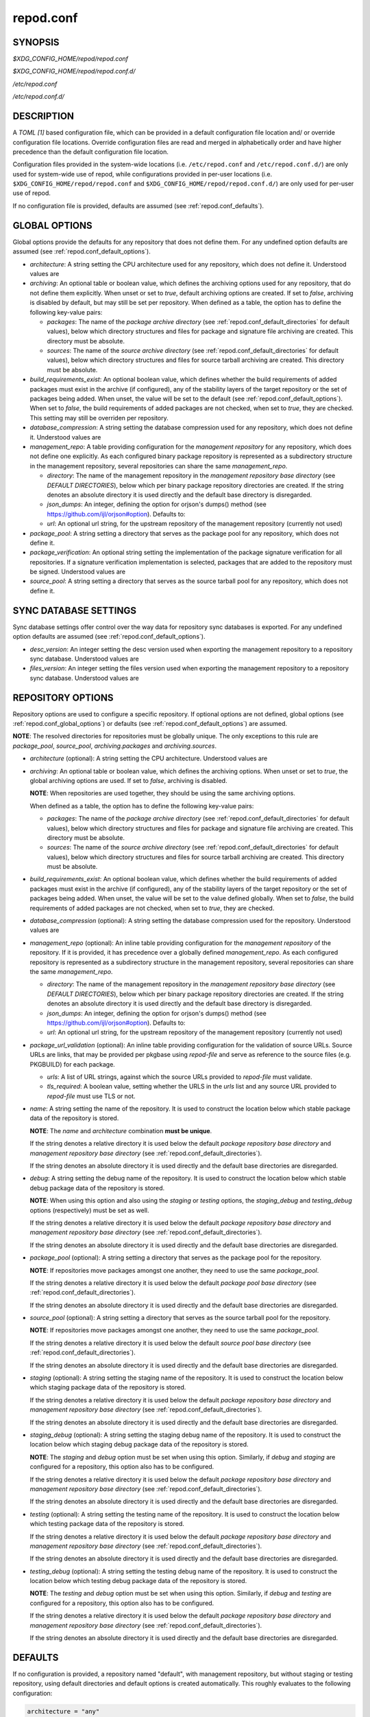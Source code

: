 .. _repod.conf:

==========
repod.conf
==========

.. _repod.conf_synopsis:

SYNOPSIS
--------

*$XDG_CONFIG_HOME/repod/repod.conf*

*$XDG_CONFIG_HOME/repod/repod.conf.d/*

*/etc/repod.conf*

*/etc/repod.conf.d/*

.. _repod.conf_description:

DESCRIPTION
-----------

A *TOML [1]* based configuration file, which can be provided in a default
configuration file location and/ or override configuration file locations.
Override configuration files are read and merged in alphabetically order and
have higher precedence than the default configuration file location.

Configuration files provided in the system-wide locations (i.e.
``/etc/repod.conf`` and ``/etc/repod.conf.d/``) are only used for system-wide
use of repod, while configurations provided in per-user locations (i.e.
``$XDG_CONFIG_HOME/repod/repod.conf`` and
``$XDG_CONFIG_HOME/repod/repod.conf.d/``) are only used for per-user use of
repod.

If no configuration file is provided, defaults are assumed (see
:ref:`repod.conf_defaults`).

.. _repod.conf_global_options:

GLOBAL OPTIONS
--------------

Global options provide the defaults for any repository that does not define
them. For any undefined option defaults are assumed (see
:ref:`repod.conf_default_options`).

* *architecture*: A string setting the CPU architecture used for any
  repository, which does not define it.
  Understood values are

  .. program-output:: python -c "from repod.common.enums import ArchitectureEnum; print('\"' + '\", \"'.join([arch.value for arch in ArchitectureEnum]) + '\"')"

* *archiving*: An optional table or boolean value, which defines the archiving
  options used for any repository, that do not define them explicitly.
  When unset or set to *true*, default archiving options are created. If set to
  *false*, archiving is disabled by default, but may still be set per
  repository.
  When defined as a table, the option has to define the following key-value pairs:

  * *packages*: The name of the *package archive directory* (see
    :ref:`repod.conf_default_directories` for default values), below which
    directory structures and files for package and signature file archiving are
    created.
    This directory must be absolute.

  * *sources*: The name of the *source archive directory* (see
    :ref:`repod.conf_default_directories` for default values), below which
    directory structures and files for source tarball archiving are created.
    This directory must be absolute.

* *build_requirements_exist*: An optional boolean value, which defines whether
  the build requirements of added packages must exist in the archive (if
  configured), any of the stability layers of the target repository or the set
  of packages being added.
  When unset, the value will be set to the default (see
  :ref:`repod.conf_default_options`).
  When set to *false*, the build requirements of added packages are not
  checked, when set to *true*, they are checked.
  This setting may still be overriden per repository.

* *database_compression*: A string setting the database compression used for
  any repository, which does not define it.
  Understood values are

  .. program-output:: python -c "from repod.common.enums import CompressionTypeEnum; print('\"' + '\", \"'.join(e.value for e in CompressionTypeEnum) + '\"')"

* *management_repo*: A table providing configuration for the *management
  repository* for any repository, which does not define one explicitly.
  As each configured binary package repository is represented as a subdirectory
  structure in the management repository, several repositories can share the
  same *management_repo*.

  * *directory*: The name of the management repository in the *management
    repository base directory* (see *DEFAULT DIRECTORIES*), below which per
    binary package repository directories are created. If the string denotes an
    absolute directory it is used directly and the default base directory is
    disregarded.

  * *json_dumps*: An integer, defining the option for orjson's dumps() method
    (see https://github.com/ijl/orjson#option). Defaults to:

    .. program-output:: python -c "from repod.config.defaults import ORJSON_OPTION; print(ORJSON_OPTION)"

  * *url*: An optional url string, for the upstream repository of the management repository (currently not used)

* *package_pool*: A string setting a directory that serves as the package pool
  for any repository, which does not define it.

* *package_verification*: An optional string setting the implementation of the
  package signature verification for all repositories.
  If a signature verification implementation is selected, packages that are
  added to the repository must be signed.
  Understood values are

  .. program-output:: python -c "from repod.common.enums import PkgVerificationTypeEnum; print('\"' + '\", \"'.join(e.value for e in PkgVerificationTypeEnum) + '\"')"

* *source_pool*: A string setting a directory that serves as the source tarball
  pool for any repository, which does not define it.

.. _repod.conf_syncdb_settings:

SYNC DATABASE SETTINGS
----------------------

Sync database settings offer control over the way data for repository sync
databases is exported. For any undefined option defaults are assumed (see
:ref:`repod.conf_default_options`).

* *desc_version*: An integer setting the desc version used when exporting the
  management repository to a repository sync database.
  Understood values are

  .. program-output:: python -c "from repod.common.enums import PackageDescVersionEnum; print(', '.join(str(e.value) for e in PackageDescVersionEnum))"

* *files_version*: An integer setting the files version used when exporting the
  management repository to a repository sync database.
  Understood values are

  .. program-output:: python -c "from repod.common.enums import FilesVersionEnum; print(', '.join(str(e.value) for e in FilesVersionEnum))"

.. _repod.conf_repository_options:

REPOSITORY OPTIONS
------------------

Repository options are used to configure a specific repository. If optional
options are not defined, global options (see :ref:`repod.conf_global_options`)
or defaults (see :ref:`repod.conf_default_options`) are assumed.

**NOTE**: The resolved directories for repositories must be globally unique.
The only exceptions to this rule are *package_pool*, *source_pool*,
*archiving.packages* and *archiving.sources*.

* *architecture* (optional): A string setting the CPU architecture.
  Understood values are

  .. program-output:: python -c "from repod.common.enums import ArchitectureEnum; print('\"' + '\", \"'.join([arch.value for arch in ArchitectureEnum]) + '\"')"

* *archiving*: An optional table or boolean value, which defines the archiving
  options.
  When unset or set to *true*, the global archiving options are used. If set to
  *false*, archiving is disabled.

  **NOTE**: When repositories are used together, they should be using the same archiving options.

  When defined as a table, the option has to define the following key-value pairs:

  * *packages*: The name of the *package archive directory* (see
    :ref:`repod.conf_default_directories` for default values), below which
    directory structures and files for package and signature file archiving are
    created.
    This directory must be absolute.

  * *sources*: The name of the *source archive directory* (see
    :ref:`repod.conf_default_directories` for default values), below which
    directory structures and files for source tarball archiving are created.
    This directory must be absolute.

* *build_requirements_exist*: An optional boolean value, which defines whether
  the build requirements of added packages must exist in the archive (if
  configured), any of the stability layers of the target repository or the set
  of packages being added.
  When unset, the value will be set to the value defined globally.
  When set to *false*, the build requirements of added packages are not
  checked, when set to *true*, they are checked.

* *database_compression* (optional): A string setting the database compression used for
  the repository.
  Understood values are

  .. program-output:: python -c "from repod.common.enums import CompressionTypeEnum; print('\"' + '\", \"'.join(e.value for e in CompressionTypeEnum) + '\"')"

* *management_repo* (optional): An inline table providing configuration for the
  *management repository* of the repository. If it is provided, it has
  precedence over a globally defined *management_repo*. As each configured
  repository is represented as a subdirectory structure in the management
  repository, several repositories can share the same *management_repo*.

  * *directory*: The name of the management repository in the *management
    repository base directory* (see *DEFAULT DIRECTORIES*), below which per
    binary package repository directories are created. If the string denotes an
    absolute directory it is used directly and the default base directory is
    disregarded.

  * *json_dumps*: An integer, defining the option for orjson's dumps() method
    (see https://github.com/ijl/orjson#option). Defaults to:

    .. program-output:: python -c "from repod.config.defaults import ORJSON_OPTION; print(ORJSON_OPTION)"

  * *url*: An optional url string, for the upstream repository of the management repository (currently not used)

* *package_url_validation* (optional): An inline table providing configuration
  for the validation of source URLs. Source URLs are links, that may be
  provided per pkgbase using *repod-file* and serve as reference to the source
  files (e.g. PKGBUILD) for each package.

  * *urls*: A list of URL strings, against which the source URLs provided to
    *repod-file* must validate.
  * *tls_required*: A boolean value, setting whether the URLS in the *urls*
    list and any source URL provided to *repod-file* must use TLS or not.

* *name*: A string setting the name of the repository. It is used to construct
  the location below which stable package data of the repository is stored.

  **NOTE**: The *name* and *architecture* combination **must be unique**.

  If the string denotes a relative directory it is used below the default
  *package repository base directory* and *management repository base
  directory* (see :ref:`repod.conf_default_directories`).

  If the string denotes an absolute directory it is used directly and the
  default base directories are disregarded.

* *debug*: A string setting the debug name of the repository. It is used to
  construct the location below which stable debug package data of the
  repository is stored.

  **NOTE**: When using this option and also using the *staging* or *testing*
  options, the *staging_debug* and *testing_debug* options (respectively) must
  be set as well.

  If the string denotes a relative directory it is used below the default
  *package repository base directory* and *management repository base
  directory* (see :ref:`repod.conf_default_directories`).

  If the string denotes an absolute directory it is used directly and the
  default base directories are disregarded.

* *package_pool* (optional): A string setting a directory that serves as the
  package pool for the repository.

  **NOTE**: If repositories move packages amongst one another, they need to use
  the same *package_pool*.

  If the string denotes a relative directory it is used below the default
  *package pool base directory* (see :ref:`repod.conf_default_directories`).

  If the string denotes an absolute directory it is used directly and the
  default base directories are disregarded.

* *source_pool* (optional): A string setting a directory that serves as the
  source tarball pool for the repository.

  **NOTE**: If repositories move packages amongst one another, they need to use
  the same *package_pool*.

  If the string denotes a relative directory it is used below the default
  *source pool base directory* (see :ref:`repod.conf_default_directories`).

  If the string denotes an absolute directory it is used directly and the
  default base directories are disregarded.

* *staging* (optional): A string setting the staging name of the repository. It
  is used to construct the location below which staging package data of the
  repository is stored.

  If the string denotes a relative directory it is used below the
  default *package repository base directory* and *management repository base
  directory* (see :ref:`repod.conf_default_directories`).

  If the string denotes an absolute directory it is used directly and the
  default base directories are disregarded.

* *staging_debug* (optional): A string setting the staging debug name of the
  repository. It is used to construct the location below which staging debug
  package data of the repository is stored.

  **NOTE**: The *staging* and *debug* option must be set when using this
  option. Similarly, if *debug* and *staging* are configured for a repository,
  this option also has to be configured.

  If the string denotes a relative directory it is used below the
  default *package repository base directory* and *management repository base
  directory* (see :ref:`repod.conf_default_directories`).

  If the string denotes an absolute directory it is used directly and the
  default base directories are disregarded.

* *testing* (optional): A string setting the testing name of the repository. It
  is used to construct the location below which testing package data of the
  repository is stored.

  If the string denotes a relative directory it is used below the
  default *package repository base directory* and *management repository base
  directory* (see :ref:`repod.conf_default_directories`).

  If the string denotes an absolute directory it is used directly and the
  default base directories are disregarded.

* *testing_debug* (optional): A string setting the testing debug name of the
  repository. It is used to construct the location below which testing debug
  package data of the repository is stored.

  **NOTE**: The *testing* and *debug* option must be set when using this
  option. Similarly, if *debug* and *testing* are configured for a repository,
  this option also has to be configured.

  If the string denotes a relative directory it is used below the
  default *package repository base directory* and *management repository base
  directory* (see :ref:`repod.conf_default_directories`).

  If the string denotes an absolute directory it is used directly and the
  default base directories are disregarded.

.. _repod.conf_defaults:

DEFAULTS
--------

If no configuration is provided, a repository named "default", with management
repository, but without staging or testing repository, using default
directories and default options is created automatically. This roughly
evaluates to the following configuration:

.. code:: toml

  architecture = "any"
  archiving = true
  database_compression = "gz"

  [syncdb_settings]
  desc_version = 1
  files_version = 1

  [management_repo]
  directory = "default"

  [[repositories]]
  name = "default"

.. _repod.conf_default_directories:

DEFAULT DIRECTORIES
^^^^^^^^^^^^^^^^^^^

* *$XDG_STATE_HOME/repod/management/* The default per-user location below which
  management repository directories are created (aka *management repository base
  directory*).

* */var/lib/repod/management/* The default system-wide location below which
  management repository directories are created (aka *management repository base
  directory*).

* *$XDG_STATE_HOME/repod/archive/package/* The default per-user location below
  which directory structures and files for package and signature file archiving
  are created (aka *package archive directory*).

* */var/lib/repod/archive/package/* The default system-wide location below
  which directory structures and files for package and signature file archiving
  are created (aka *package archive directory*).

* *$XDG_STATE_HOME/repod/archive/source/* The default per-user location below
  which directory structures and files for source tarball archiving are created
  (aka *source archive directory*).

* */var/lib/repod/archive/source/* The default system-wide location below which
  directory structures and files for source tarball archiving are created (aka
  *source archive directory*).

* *$XDG_STATE_HOME/repod/data/pool/package/* The default per-user location
  below which package pool directories are created (aka *package pool base
  directory*).

* */var/lib/repod/data/pool/package/* The default system-wide location below
  which package pool directories are created (aka *package pool base
  directory*).

* *$XDG_STATE_HOME/repod/data/repo/package/* The default per-user location
  below which package repository directories are created (aka *package
  repository base directory*).

* */var/lib/repod/data/repo/package/* The default system-wide location below
  which package repository directories are created (aka *package repository
  base directory*).

* *$XDG_STATE_HOME/repod/data/pool/source/* The default per-user location below
  which source pool directories are created (aka *source pool base directory*).

* */var/lib/repod/data/pool/source/* The default system-wide location below
  which source pool directories are created (aka *source pool base directory*).

* *$XDG_STATE_HOME/repod/data/repo/source/* The default per-user location below
  which source repository directories are created (aka *source repository base
  directory*).

* */var/lib/repod/data/repo/source/* The default system-wide location below
  which source repository directories are created (aka *source repository base
  directory*).

.. _repod.conf_default_options:

DEFAULT OPTIONS
^^^^^^^^^^^^^^^

* The default CPU architecture if neither global nor per-repository
  *architecture* is defined:

  .. program-output:: python -c "from repod.config.defaults import DEFAULT_ARCHITECTURE; print('\"' + DEFAULT_ARCHITECTURE.value + '\"')"

* The default value for checking build requirements of added packages, if
  *build_requirements_exist* not defined globally:

  .. program-output:: python -c "from repod.config.defaults import DEFAULT_BUILD_REQUIREMENTS_EXIST; print(str(DEFAULT_BUILD_REQUIREMENTS_EXIST).lower())"

* The default database compression if neither global nor per-repository
  *database_compression* is defined:

  .. program-output:: python -c "from repod.config.defaults import DEFAULT_DATABASE_COMPRESSION; print('\"' + DEFAULT_DATABASE_COMPRESSION.value + '\"')"

* The default repository *name* if no repository is defined:

  .. program-output:: python -c "from repod.config.defaults import DEFAULT_NAME; print('\"' + DEFAULT_NAME + '\"')"

* The default *desc_version* for sync databases if none is defined:

  .. program-output:: python -c "from repod.common.enums import PackageDescVersionEnum; print(PackageDescVersionEnum.DEFAULT.value)"

* The default *files_version* for sync databases if none is defined:

  .. program-output:: python -c "from repod.common.enums import FilesVersionEnum; print(FilesVersionEnum.DEFAULT.value)"

EXAMPLES
--------

Example 1. One repository with custom architecture
^^^^^^^^^^^^^^^^^^^^^^^^^^^^^^^^^^^^^^^^^^^^^^^^^^

.. code:: toml

  [[repositories]]
  architecture = "x86_64"
  name = "repo"
  staging = "repo-staging"
  testing = "repo-testing"

Example 2. Two repositories with debug locations
^^^^^^^^^^^^^^^^^^^^^^^^^^^^^^^^^^^^^^^^^^^^^^^^

.. code:: toml

  [[repositories]]
  architecture = "x86_64"
  name = "repo1"
  debug  = "repo1-debug"
  staging = "repo1-staging"
  staging_debug = "repo1-staging-debug"
  testing = "repo1-testing"
  testing_debug = "repo1-testing-debug"

  [[repositories]]
  architecture = "x86_64"
  name = "repo2"
  debug = "repo2-debug"
  staging = "repo2-staging"
  staging_debug = "repo2-staging-debug"
  testing = "repo2-testing"
  testing_debug = "repo2-testing-debug"

Example 3. One repository with custom management repo
^^^^^^^^^^^^^^^^^^^^^^^^^^^^^^^^^^^^^^^^^^^^^^^^^^^^^

.. code:: toml

  [[repositories]]
  architecture = "x86_64"
  name = "repo1"
  staging = "repo-staging"
  testing = "repo-testing"
  management_repo = {directory = "custom_management", url = "ssh://user@custom-upstream.tld/repository.git"}

Example 4. One repository with non-standard directories
^^^^^^^^^^^^^^^^^^^^^^^^^^^^^^^^^^^^^^^^^^^^^^^^^^^^^^^

.. code:: toml

  [[repositories]]
  architecture = "x86_64"
  name = "/absolute/path/to/repo1"
  staging = "/absolute/path/to/repo-staging"
  testing = "/absolute/path/to/repo-testing"
  management_repo = {directory = "/absolute/path/to/management_repo"}

Example 5. One repository with pacman-key based signature verification
^^^^^^^^^^^^^^^^^^^^^^^^^^^^^^^^^^^^^^^^^^^^^^^^^^^^^^^^^^^^^^^^^^^^^^

.. code:: toml

  package_verification = "pacman-key"

  [[repositories]]
  architecture = "x86_64"
  name = "repo1"
  debug = "repo-debug"
  staging = "repo-staging"
  testing = "repo-testing"

Example 6. One repository with source URL validation
^^^^^^^^^^^^^^^^^^^^^^^^^^^^^^^^^^^^^^^^^^^^^^^^^^^^

.. code:: toml

  [[repositories]]
  architecture = "x86_64"
  name = "repo1"
  debug = "repo-debug"
  staging = "repo-staging"
  testing = "repo-testing"
  package_url_validation = {urls = ["https://custom.tld"], tls_required = true}

Example 6. One repository without archiving
^^^^^^^^^^^^^^^^^^^^^^^^^^^^^^^^^^^^^^^^^^^

.. code:: toml

  [[repositories]]
  architecture = "x86_64"
  archiving = false
  name = "repo1"

Example 7. One repository without checks for build requirements
^^^^^^^^^^^^^^^^^^^^^^^^^^^^^^^^^^^^^^^^^^^^^^^^^^^^^^^^^^^^^^^

.. code:: toml

  [[repositories]]
  architecture = "x86_64"
  build_requirements_exist = false
  name = "repo1"

SEE ALSO
--------

:manpage:`repod-file(1)`, :manpage:`PKGBUILD(5)`, :manpage:`pacman(8)`, :manpage:`pacman-key(8)`

NOTES
-----

1. TOML specification

   https://toml.io/en/v1.0.0

